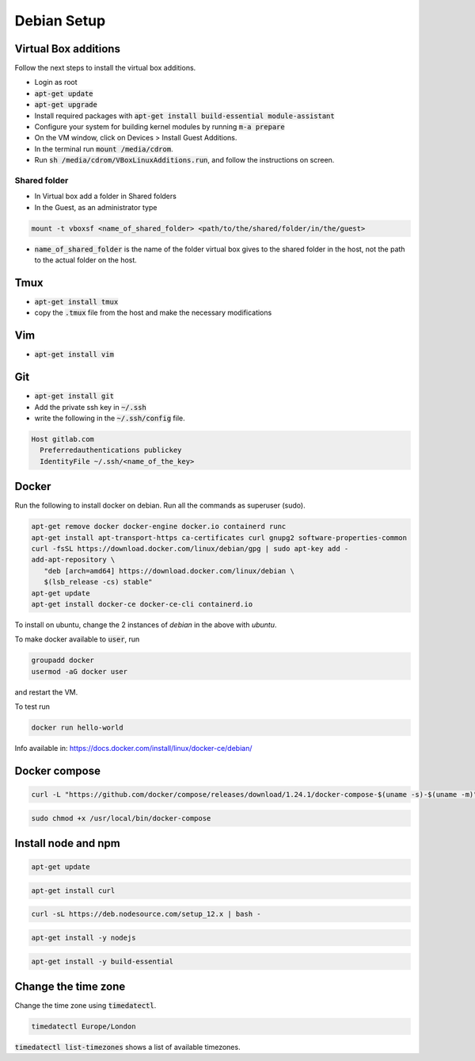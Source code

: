 ############
Debian Setup
############


Virtual Box additions
*********************
Follow the next steps to install the virtual box additions.

* Login as root
* :code:`apt-get update`
* :code:`apt-get upgrade`
* Install required packages with :code:`apt-get install build-essential module-assistant`
* Configure your system for building kernel modules by running :code:`m-a prepare`
* On the VM window, click on Devices > Install Guest Additions. 
* In the terminal run :code:`mount /media/cdrom`.
* Run :code:`sh /media/cdrom/VBoxLinuxAdditions.run`, and follow the instructions on screen.

Shared folder
============

* In Virtual box add a folder in Shared folders
* In the Guest, as an administrator type

.. code-block:: bash

    mount -t vboxsf <name_of_shared_folder> <path/to/the/shared/folder/in/the/guest>

* :code:`name_of_shared_folder` is the name of the folder virtual box gives to the shared folder in the host, not the path to the actual folder on the host.

Tmux
****

* :code:`apt-get install tmux`
* copy the :code:`.tmux` file from the host and make the necessary modifications

Vim
***
* :code:`apt-get install vim`


Git
***

* :code:`apt-get install git`
* Add the private ssh key in :code:`~/.ssh`
* write the following in the :code:`~/.ssh/config` file.

.. code-block:: bash

    Host gitlab.com
      Preferredauthentications publickey
      IdentityFile ~/.ssh/<name_of_the_key>

Docker
******

Run the following to install docker on debian. Run all the commands as superuser (sudo).

.. code-block:: bash

    apt-get remove docker docker-engine docker.io containerd runc
    apt-get install apt-transport-https ca-certificates curl gnupg2 software-properties-common
    curl -fsSL https://download.docker.com/linux/debian/gpg | sudo apt-key add -
    add-apt-repository \
       "deb [arch=amd64] https://download.docker.com/linux/debian \
       $(lsb_release -cs) stable"
    apt-get update
    apt-get install docker-ce docker-ce-cli containerd.io


To install on ubuntu, change the 2 instances of `debian` in the above with `ubuntu`.


To make docker available to :code:`user`, run

.. code-block:: bash

  groupadd docker
  usermod -aG docker user

and restart the VM.

To test run 

.. code-block:: bash

  docker run hello-world


Info available in:
`<https://docs.docker.com/install/linux/docker-ce/debian/>`_



Docker compose
**************

.. code-block:: bash

    curl -L "https://github.com/docker/compose/releases/download/1.24.1/docker-compose-$(uname -s)-$(uname -m)" -o /usr/local/bin/docker-compose

.. code-block:: bash

    sudo chmod +x /usr/local/bin/docker-compose

Install node and npm
********************


.. code-block:: bash

    apt-get update

.. code-block:: bash

    apt-get install curl

.. code-block:: bash

    curl -sL https://deb.nodesource.com/setup_12.x | bash -

.. code-block:: bash

    apt-get install -y nodejs

.. code-block:: bash

    apt-get install -y build-essential


Change the time zone
********************

Change the time zone using :code:`timedatectl`.

.. code-block:: bash

    timedatectl Europe/London


:code:`timedatectl list-timezones` shows a list of available timezones.


